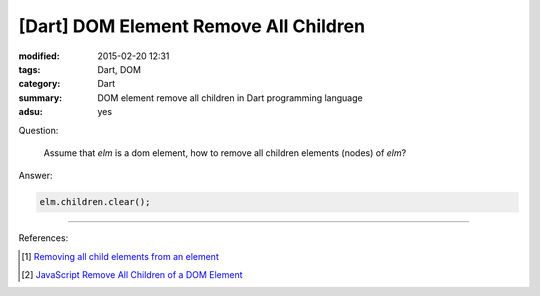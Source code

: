 [Dart] DOM Element Remove All Children
######################################

:modified: 2015-02-20 12:31
:tags: Dart, DOM
:category: Dart
:summary: DOM element remove all children in Dart programming language
:adsu: yes


Question:

  Assume that `elm` is a dom element, how to remove all children elements
  (nodes) of `elm`?

Answer:

.. code-block :: dart

  elm.children.clear();


----

References:

.. [1] `Removing all child elements from an element <https://www.dartlang.org/docs/tutorials/remove-elements/#remove-all-elem>`_

.. [2] `JavaScript Remove All Children of a DOM Element <{filename}../../../2012/09/26/javascript-remove-all-children-of-dom-element%en.rst>`_
